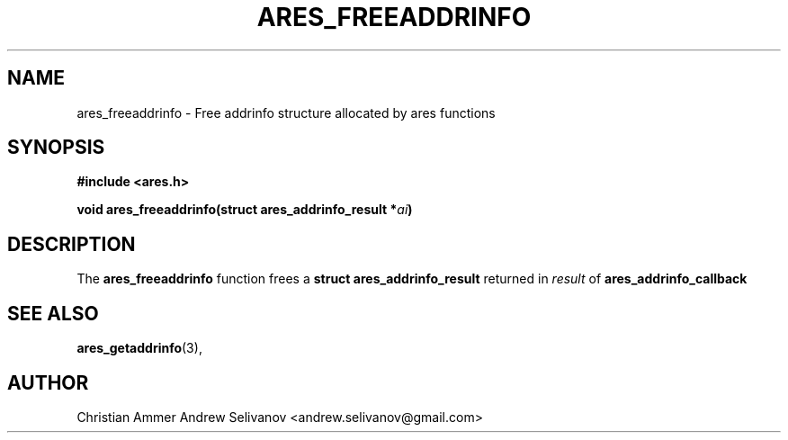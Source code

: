 .\"
.\" Copyright 1998 by the Massachusetts Institute of Technology.
.\"
.\" Permission to use, copy, modify, and distribute this
.\" software and its documentation for any purpose and without
.\" fee is hereby granted, provided that the above copyright
.\" notice appear in all copies and that both that copyright
.\" notice and this permission notice appear in supporting
.\" documentation, and that the name of M.I.T. not be used in
.\" advertising or publicity pertaining to distribution of the
.\" software without specific, written prior permission.
.\" M.I.T. makes no representations about the suitability of
.\" this software for any purpose.  It is provided "as is"
.\" without express or implied warranty.
.\"
.TH ARES_FREEADDRINFO 3 "31 October 2018"
.SH NAME
ares_freeaddrinfo \- Free addrinfo structure allocated by ares functions
.SH SYNOPSIS
.nf
.B #include <ares.h>
.PP
.B void ares_freeaddrinfo(struct ares_addrinfo_result *\fIai\fP)
.fi
.SH DESCRIPTION
The
.B ares_freeaddrinfo
function frees a
.B struct ares_addrinfo_result
returned in \fIresult\fP of
.B ares_addrinfo_callback
.SH SEE ALSO
.BR ares_getaddrinfo (3),
.SH AUTHOR
Christian Ammer
.BR
Andrew Selivanov <andrew.selivanov@gmail.com>
